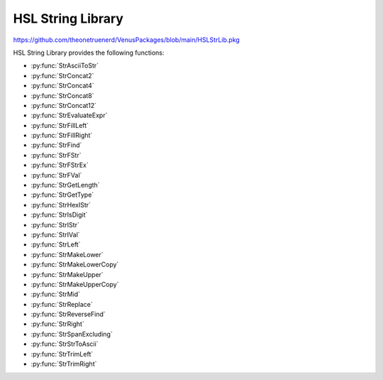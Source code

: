 HSL String Library
==========================================

https://github.com/theonetruenerd/VenusPackages/blob/main/HSLStrLib.pkg

HSL String Library provides the following functions: 

- :py:func:`StrAsciiToStr`
- :py:func:`StrConcat2`
- :py:func:`StrConcat4`
- :py:func:`StrConcat8`
- :py:func:`StrConcat12`
- :py:func:`StrEvaluateExpr`
- :py:func:`StrFillLeft`
- :py:func:`StrFillRight`
- :py:func:`StrFind`
- :py:func:`StrFStr`
- :py:func:`StrFStrEx`
- :py:func:`StrFVal`
- :py:func:`StrGetLength`
- :py:func:`StrGetType`
- :py:func:`StrHexIStr`
- :py:func:`StrIsDigit`
- :py:func:`StrIStr`
- :py:func:`StrIVal`
- :py:func:`StrLeft`
- :py:func:`StrMakeLower`
- :py:func:`StrMakeLowerCopy`
- :py:func:`StrMakeUpper`
- :py:func:`StrMakeUpperCopy`
- :py:func:`StrMid`
- :py:func:`StrReplace`
- :py:func:`StrReverseFind`
- :py:func:`StrRight`
- :py:func:`StrSpanExcluding`
- :py:func:`StrStrToAscii`
- :py:func:`StrTrimLeft`
- :py:func:`StrTrimRight`

..  py:function:: StrAsciiToStr(variable asciiCode)

    Converts the given ASCII Code (an integer) to a character (string).

    :param asciiCode: The ASCII code to convert
    :type asciiCode: Integer
    :return: The ASCII code as a string
    :rtype: String

.. py:function:: StrConcat2(variable Var1, variable Var2)

    Combines two strings into a new string

    :param Var1: The first string to be combined
    :param Var2: The second string to be combined
    :type Var1: String
    :type Var2: String
    :return: The combined string of Var1 + Var2
    :rtype: String

.. py:function:: StrConcat4(variable Var1, variable Var2, variable Var3, variable Var4)

    Combines four strings into a new string

    :param Var1: The first string to be combined
    :param Var2: The second string to be combined
    :param Var3: The third string to be combined
    :param Var4: The fourth string to be combined
    :type Var1: String
    :type Var2: String
    :type Var3: String
    :type Var4: String
    :return: The combined string of Var1 + Var2 + Var3 + Var4
    :rtype: String

.. py:function:: StrConcat8(variable Var1, variable Var2, variable Var3, variable Var4, variable Var5, variable Var6, variable Var7, variable Var8)

    Combines eight strings into a new string

    :param Var1: The first string to be combined
    :param Var2: The second string to be combined
    :param Var3: The third string to be combined
    :param Var4: The fourth string to be combined
    :param Var5: The fifth string to be combined
    :param Var6: The sixth string to be combined
    :param Var7: The seventh string to be combined
    :param Var8: The eighth string to be combined
    :type Var1: Variable
    :type Var2: Variable
    :type Var3: Variable
    :type Var4: Variable
    :type Var5: Variable
    :type Var6: Variable
    :type Var7: Variable
    :type Var8: Variable
    :return: The combined string of Var1 + Var2 + Var3 + Var4 + Var5 + Var6 + Var7 + Var8
    :rtype: String

.. py:function:: StrConcat12(variable Var1, variable Var2, variable Var3, variable Var4, variable Var5, variable Var6, variable Var7, variable Var8, variable Var9, variable var10, variable var11, variable var12)

    Combines twelve strings into a new string

    :param Var1: The first string to be combined
    :param Var2: The second string to be combined
    :param Var3: The third string to be combined
    :param Var4: The fourth string to be combined
    :param Var5: The fifth string to be combined
    :param Var6: The sixth string to be combined
    :param Var7: The seventh string to be combined
    :param Var8: The eighth string to be combined
    :param Var9: The ninth string to be combined
    :param Var10: The tenth string to be combined
    :param Var11: The eleventh string to be combined
    :param Var12: The twelfth string to be combined
    :type Var1: Variable
    :type Var2: Variable
    :type Var3: Variable
    :type Var4: Variable
    :type Var5: Variable
    :type Var6: Variable
    :type Var7: Variable
    :type Var8: Variable
    :type Var9: Variable
    :type Var10: Variable
    :type Var11: Variable
    :type Var12: Variable
    :return: The combined string of Var1 + Var2 + Var3 + Var4 + Var5 + Var6 + Var7 + Var8 + Var9 + Var10 + Var11 + Var12
    :rtype: Variable

.. py:function:: StrEvaluateExpr(variable expression)

    This function evaluates an expression within a string. All variables involved must have global scope. 

    :params expression: The expression to evaluate as a string
    :type expression: Variable
    :return: The value of the expression if the function succeeds, otherwise a runtime error
    :rtype: Variable

.. py:function:: StrFillLeft(variable str, variable character, variable width)

    This function fills leading characters to the string

    :params str: The string to be modified
    :params character: The user-defined character to be filled
    :params width: The width to be filled
    :type str: Variable
    :type character: Variable
    :type width: Integer
    :return: The modified string
    :rtype: Variable

.. py:function:: StrFillRight(variable str, variable character, variable width)

    This function fills trailing characters to the string

    :params str: The string to be modified
    :params character: The user-defined character to be filled
    :params width: The width to be filled
    :type str: Variable
    :type character: Variable
    :type width: Integer
    :return: The modified string
    :rtype: Variable

.. py:function:: StrFind(variable str, variable subStr)

    This function searches the string for the first match of the sub-string.

    :params str: The string to be searched
    :params subStr: The substring to be searched for
    :type str: Variable
    :type subStr: Variable
    :return: The zero-based index of the first character in this string object that matches the requested sub-string or characters. -1 if the sub-string is not found.
    :rtype: Integer

.. py:function:: StrFStr(variable number)

    This function converts the floating point number input into the corresponding character string. 

    :params number: The float to be converted into a string
    :type number: Float
    :return: The string form of the float
    :rtype: Variable

.. py:function:: StrFStrEx(variable number, variable languageSpecific, variable precision)

    This function converts the floating point number input into the corresponding character string

    :params number: The float to be converted into a string.
    :params languageSpecific: Boolean which specifies whether the decimal symbol in the Regional Settings should be used to write the string representation of the floating point number.
    :params precision: The total number of significant digits to be used for the floating-point display
    :type number: Float
    :type languageSpecific: Boolean
    :type precision: Integer
    :return: The string representation of the floating point number
    :rtype: Variable

.. py:function:: StrFVal(variable str)

    Converts the sequence of digits, contained in the character string str, into the corresponding floating point number. Conversion aborts at the first character in str, which is not a digit or not one of the characters +, -, e, E.

    :params str: The string to be converted
    :type str: Variable
    :return: THe float representation of the input string. Null if the string cannot be converted. DBL_MAX if the conversion results in an overflow. DBL_MIN if the conversion results in an underflow. 
    :rtype: Float or variable

.. py:function:: StrGetLength(variable str)

    Returns the number of characters in a string object (without '\0').

    :params str: The string being read
    :type str: Variable
    :return: The length of the string
    :rtype: Integer

.. py:function:: StrGetType(variable var)

    This function retrieves the type of the value of a variable

    :params var: A reference to a variable (int, float or string)
    :type var: Variable
    :return: One of the following string-valued constants that indicates the type of the value of a variable. i = hslInteger, f = hslFloat, s = hslString, null = no type
    :rtype: Variable

.. py:function:: StrHexIStr(variable number)

    Converts the input integer into the corresponding hexadecimal character string

    :params number: The integer to be converted
    :type: Integer
    :return: The hexadecimal string representation of the integer
    :rtype: String

.. py:function:: StrIsDigit(variable character)

    The StrIsDigit function determines if the specified input string (which should be a character) is a digit or not.

    :params character: The input character to be a tested, as a string
    :type character: Variable
    :return: Boolean showing whether the character is a digit (1) or not (0)
    :rtype: Boolean

.. py:function:: StrIsStr(variable number)

    The StrIStr function converts the input integer into the corresponding character string

    :params number: The integer to be converted
    :type number: Variable
    :return: The string representation of the integer number
    :rtype: Variable

.. py:function:: StrIVal(variable str)

    The StrIVal function converts the input sequence of digits into the corresponding integer. The input string is treated as a decimal, unless it begins with an 0x in which case it is interpreted as hexadecimal.            Conversion aborts at the first character in the input which is neither a digit nor one of the characters "+" or "-".

    :params str: The input sequence of digits to be converted
    :type str: Variable
    :return: The numeric value of the sequence of digits contained in the character string, as an integer. Null if the character string cannot be converted into a number. LONG_MAX = 2147483647 if the conversion results in an overflow. LONG_MIN = -2147483647 - 1 if the conversion results in an underflow.
    :rtype: Variable

.. py:function:: StrLeft(variable str, variable count)

    The StrLeft function extracts the first (leftmost) characters of a string and returns a copy of the extracted substring. The number of characters extracted is equal to the input variable "count". If "count" is longer than the string, the entire string is returned.

    :params str: The input string from which the substring is to be extracted
    :params count: The number of characters to be extracted
    :type str: Variable
    :type count: Variable
    :return: A string containing a copy of the specified range of characters. Can be an empty string.
    :rtype: Variable

.. py:function:: StrMakeLower(variable str)

    The StrMakeLower function converts the original string to its lowercase form.

    :params str: The string to be converted
    :type str: Variable
    :return: The original string converted to lowercase
    :rtype: Variable

.. py:function:: StrMakeLowerCopy(variable str)

    The StrMakeLowerCopy function returns a copy of the original string converted to lowercase.

    :params str: The string to be copied
    :type str: Variable
    :return: A copy of the original string converted to lowercase
    :rtype: Variable

.. py:function:: StrMakeUpper(variable str)

    The StrMakeUpper function converts the original string to its uppercase form.

    :params str: The string to be converted
    :type str: Variable
    :return: The original string converted to uppercase
    :rtype: Variable

.. py:function:: StrMakeUpperCopy(variable str)

    The StrMakeUpperCopy function returns a copy of the original string converted to uppercase.

    :params str: The string to be copied
    :type str: Variable
    :return: A copy of the original string converted to uppercase
    :rtype: Variable

.. py:function:: StrMid(variable str, variable first, variable count)

    The StrMid function extracts a substring of length "count" characters from the input variable "str", starting at position "first" which is 0-based. The function returns a copy of the extracted substring.

    :params str: The string from which the substring is to be extracted
    :params first: The first character to be extracted (0-based)
    :params count: The number of characters to be extracted
    :type str: Variable
    :type first: Variable
    :type count: Variable
    :return: A string containing a copy of the specified range of characters, can be empty
    :rtype: Variable

.. py:function:: StrReplace(variable str, variable oldSubStr, variable newSubStr)

    The StrReplace function searches a string for a specified substring and replaces it with another specified substring.

    :params str: The string to be edited
    :params oldSubStr: The substring to be replaced by newSubStr
    :params newSubStr: The substring to replace oldSubStr
    :type str: Variable
    :type oldSubStr: Variable
    :type newSubStr: Variable
    :return: The number of replaced instances of oldSubStr. Zero if the string is unchanged.
    :rtype: Variable

.. py:function:: StrReverseFind(variable str, variable subStr)

    The StrReverseFind function searches a string object for the last match of a sub-string

    :params str: The string to be searched
    :params subStr: The substring to be searched for
    :type str: Variable
    :type subStr: Variable
    :return: The zero-based index of the last character in this string that matches the requested substring or characters. -1 if the substring is not found.
    :rtype: Variable

.. py:function:: StrRight(variable str, variable count)

    The StrRight function extracts the last (rightmost) characters of a string and returns a copy of the extracted substring. The number of characters extracted is equal to the input variable "count". If "count" is longer than the string, the entire string is returned.

    :params str: The input string from which the substring is to be extracted
    :params count: The number of characters to be extracted
    :type str: Variable
    :type count: Variable
    :return: A string containing a copy of the specified range of characters. Can be an empty string.
    :rtype: Variable

.. py:function:: StrSpanExcluding(variable str, variable subStr)

    The StrSpanExcluding function can be used to search the string for the first occurrence of any character in the specified set subStr. StrSpanExcluding extracts and returns all characters preceding the first occurrence of a character from subStr (in other words, the character from subStr and all characters following it in the string, are not returned). If no character from subStr is found in the string, then StrSpanExcluding returns the entire string.

    :params str: The string to be searched
    :params subStr: A string containing the set of characters to be searched for
    :type str: Variable
    :type subStr: Variable
    :return: A sub-string containing characters in the string that are not in subStr, beginning with the first character in the string and ending with the first character found in the string that is also in subStr (that is, starting with the first character in the string and up to but excluding the first character in the string that is found subStr). It returns the entire string if no character in subStr is found in the string.
    :rtype: Variable

.. py:function:: StrStrToAscii(variable character)

    The StrStrToAscii function converts the given character (as a string) into an ASCII code (as an integer)

    :params character: The character to convert, inputted as a string
    :type character: Variable
    :return: The ASCII code for the given character as an integer, -1 if the function fails
    :rtype: Variable

.. py:function:: StrTrimLeft(variable str, variable character)

    The StrTrimLeft function trims leading whitespace characters from the string (removes newline, space, tab, and user-defined characters)

    :params str: The string to trim
    :params character: A string containing user-defined characters to be trimmed (may be empty, in which case only newline, space and tabs will be trimmed)
    :type str: Variable
    :type character: Variable
    :return: None
    :rtype: N/A

.. py:function:: StrTrimRight(variable str, variable character)

    The StrTrimRight function trims lagging whitespace characters from the string (removes newline, space, tab, and user-defined characters)

    :params str: The string to trim
    :params character: A string containing user-defined characters to be trimmed (may be empty, in which case only newline, space and tabs will be trimmed)
    :type str: Variable
    :type character: Variable
    :return: None
    :rtype: N/A
